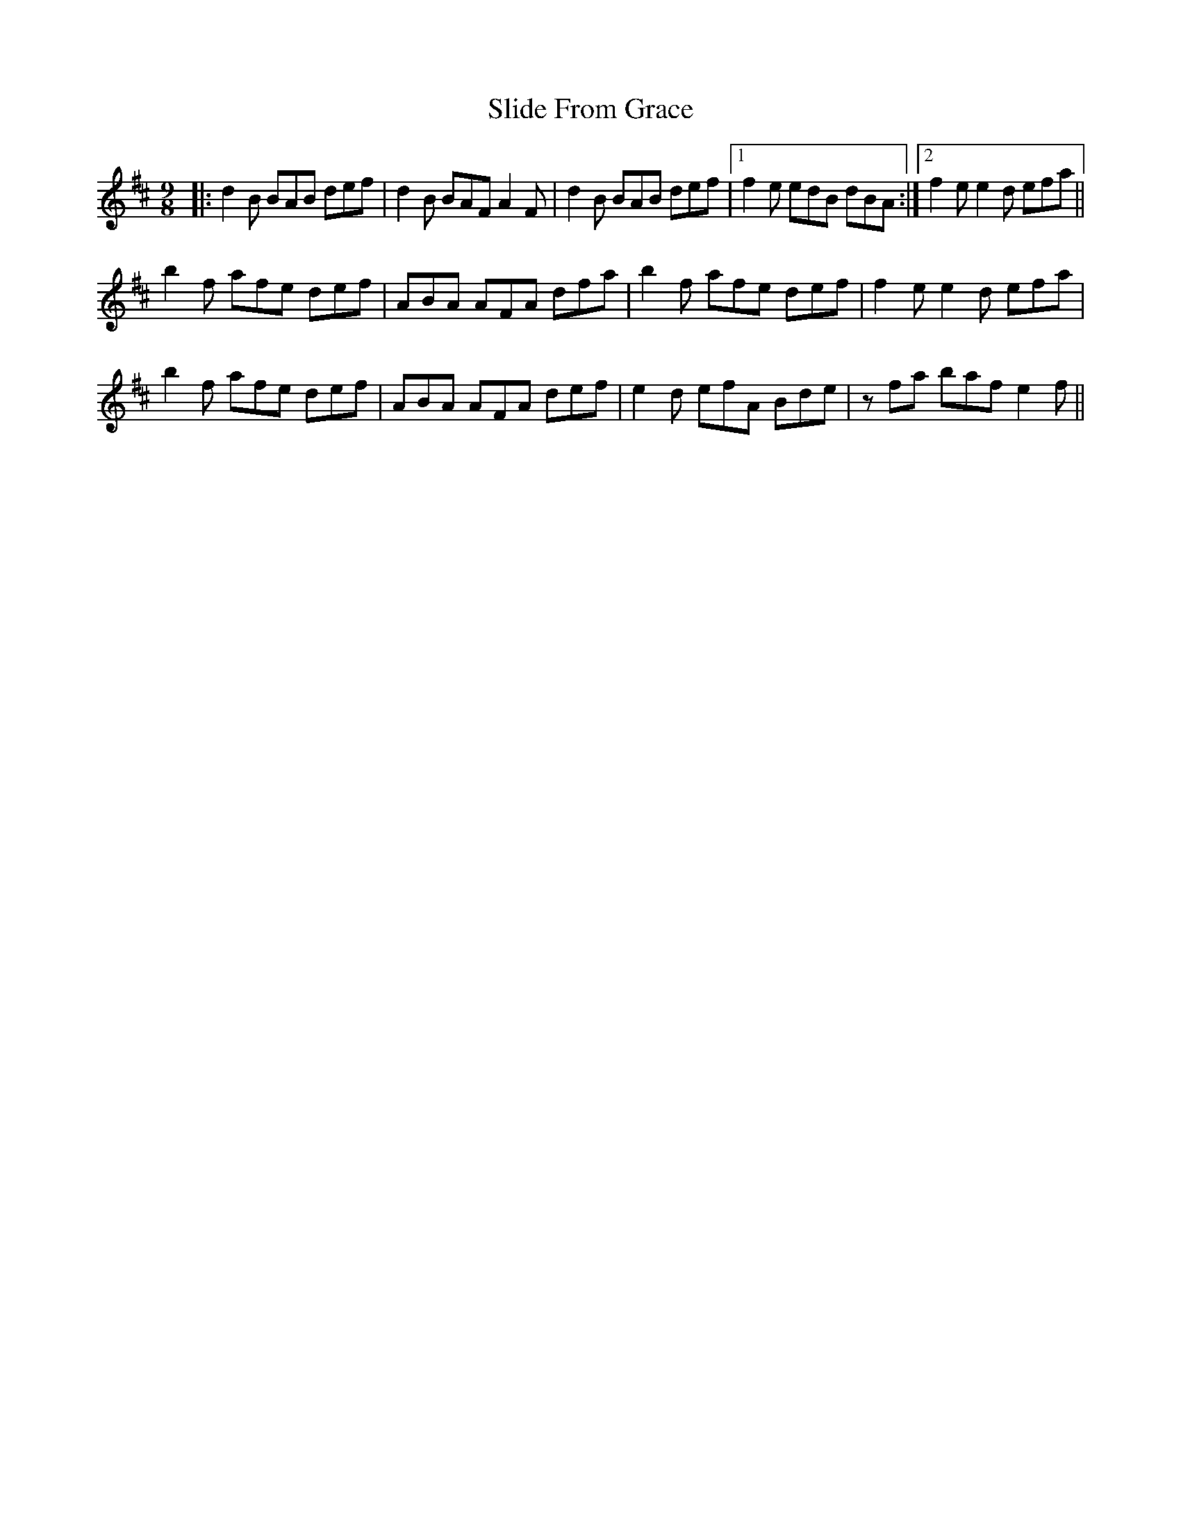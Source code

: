 X: 37469
T: Slide From Grace
R: slip jig
M: 9/8
K: Bminor
|:d2B BAB def|d2B BAF A2F|d2B BAB def|1 f2e edB dBA:|2 f2 ee2 d efa||
b2f afe def|ABA AFA dfa|b2f afe def|f2 ee2 d efa|
b2f afe def|ABA AFA def|e2d efA Bde|zfa baf e2 f||

